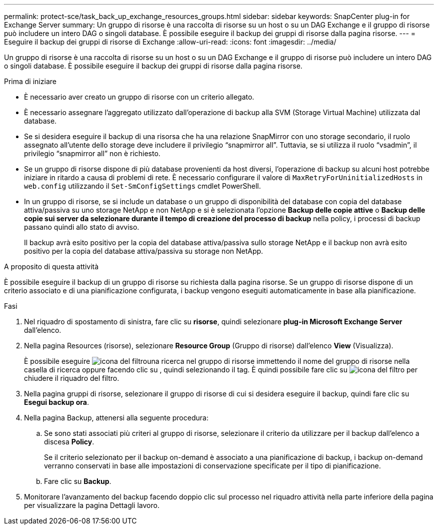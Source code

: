 ---
permalink: protect-sce/task_back_up_exchange_resources_groups.html 
sidebar: sidebar 
keywords: SnapCenter plug-in for Exchange Server 
summary: Un gruppo di risorse è una raccolta di risorse su un host o su un DAG Exchange e il gruppo di risorse può includere un intero DAG o singoli database. È possibile eseguire il backup dei gruppi di risorse dalla pagina risorse. 
---
= Eseguire il backup dei gruppi di risorse di Exchange
:allow-uri-read: 
:icons: font
:imagesdir: ../media/


[role="lead"]
Un gruppo di risorse è una raccolta di risorse su un host o su un DAG Exchange e il gruppo di risorse può includere un intero DAG o singoli database. È possibile eseguire il backup dei gruppi di risorse dalla pagina risorse.

.Prima di iniziare
* È necessario aver creato un gruppo di risorse con un criterio allegato.
* È necessario assegnare l'aggregato utilizzato dall'operazione di backup alla SVM (Storage Virtual Machine) utilizzata dal database.
* Se si desidera eseguire il backup di una risorsa che ha una relazione SnapMirror con uno storage secondario, il ruolo assegnato all'utente dello storage deve includere il privilegio "`snapmirror all`". Tuttavia, se si utilizza il ruolo "`vsadmin`", il privilegio "`snapmirror all`" non è richiesto.
* Se un gruppo di risorse dispone di più database provenienti da host diversi, l'operazione di backup su alcuni host potrebbe iniziare in ritardo a causa di problemi di rete. È necessario configurare il valore di `MaxRetryForUninitializedHosts` in `web.config` utilizzando il `Set-SmConfigSettings` cmdlet PowerShell.
* In un gruppo di risorse, se si include un database o un gruppo di disponibilità del database con copia del database attiva/passiva su uno storage NetApp e non NetApp e si è selezionata l'opzione *Backup delle copie attive* o *Backup delle copie sui server da selezionare durante il tempo di creazione del processo di backup* nella policy, i processi di backup passano quindi allo stato di avviso.
+
Il backup avrà esito positivo per la copia del database attiva/passiva sullo storage NetApp e il backup non avrà esito positivo per la copia del database attiva/passiva su storage non NetApp.



.A proposito di questa attività
È possibile eseguire il backup di un gruppo di risorse su richiesta dalla pagina risorse. Se un gruppo di risorse dispone di un criterio associato e di una pianificazione configurata, i backup vengono eseguiti automaticamente in base alla pianificazione.

.Fasi
. Nel riquadro di spostamento di sinistra, fare clic su *risorse*, quindi selezionare *plug-in Microsoft Exchange Server* dall'elenco.
. Nella pagina Resources (risorse), selezionare *Resource Group* (Gruppo di risorse) dall'elenco *View* (Visualizza).
+
È possibile eseguire image:../media/filter_icon.gif["icona del filtro"]una ricerca nel gruppo di risorse immettendo il nome del gruppo di risorse nella casella di ricerca oppure facendo clic su , quindi selezionando il tag. È quindi possibile fare clic su image:../media/filter_icon.gif["icona del filtro"] per chiudere il riquadro del filtro.

. Nella pagina gruppi di risorse, selezionare il gruppo di risorse di cui si desidera eseguire il backup, quindi fare clic su *Esegui backup ora*.
. Nella pagina Backup, attenersi alla seguente procedura:
+
.. Se sono stati associati più criteri al gruppo di risorse, selezionare il criterio da utilizzare per il backup dall'elenco a discesa *Policy*.
+
Se il criterio selezionato per il backup on-demand è associato a una pianificazione di backup, i backup on-demand verranno conservati in base alle impostazioni di conservazione specificate per il tipo di pianificazione.

.. Fare clic su *Backup*.


. Monitorare l'avanzamento del backup facendo doppio clic sul processo nel riquadro attività nella parte inferiore della pagina per visualizzare la pagina Dettagli lavoro.

